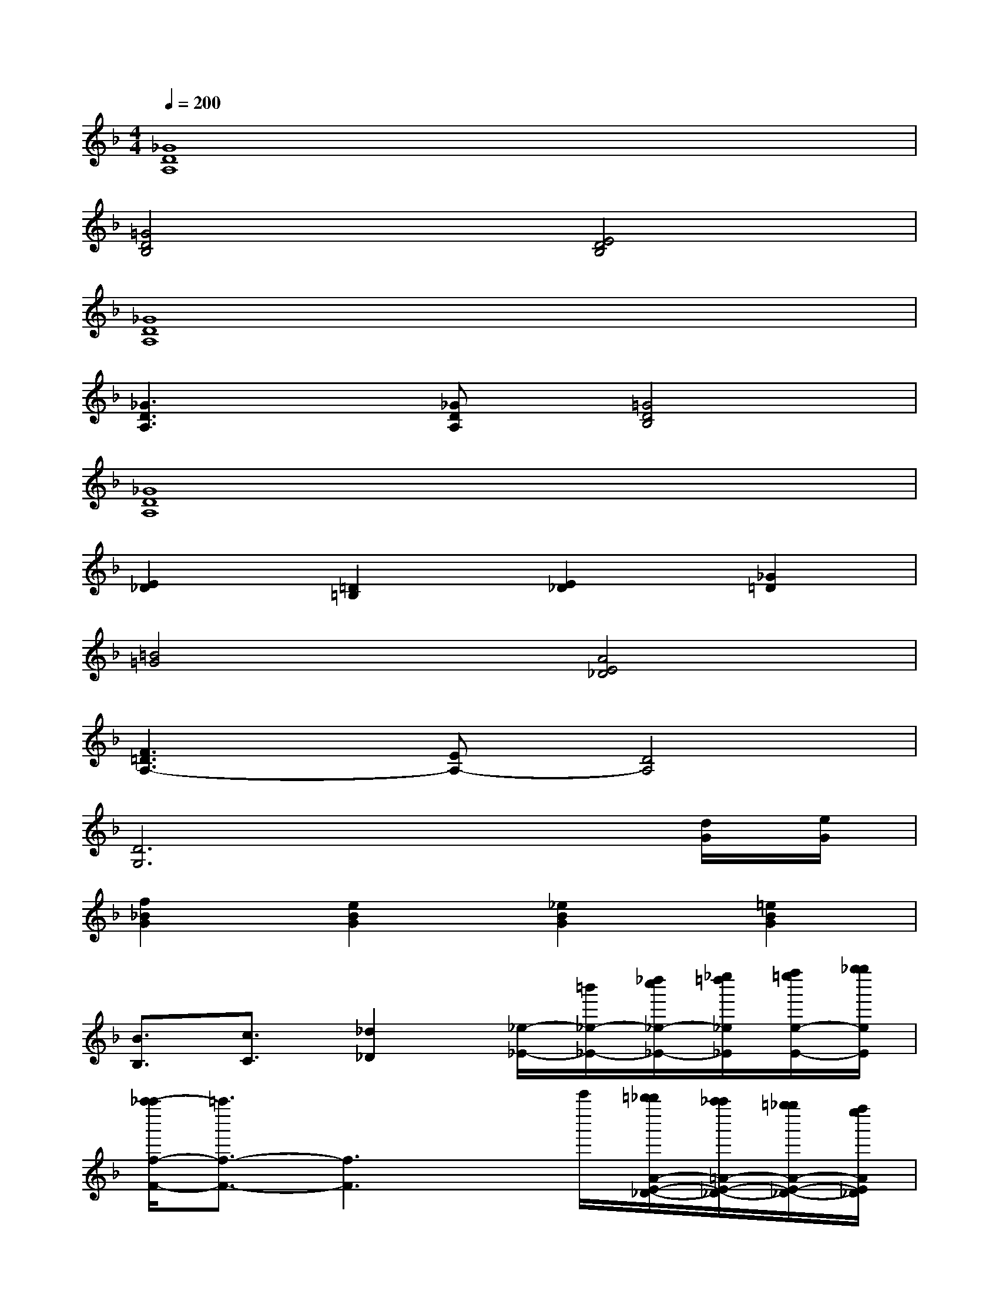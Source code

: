 X:1
T:
M:4/4
L:1/8
Q:1/4=200
K:F%1flats
V:1
[_G8D8A,8]|
[=G4D4B,4][E4D4B,4]|
[_G8D8A,8]|
[_G3D3A,3][_GDA,][=G4D4B,4]|
[_G8D8A,8]|
[E2_D2][=D2=B,2][E2_D2][_G2=D2]|
[=B4=G4][A4E4_D4]|
[F3=D3A,3-][EA,-][D4A,4]|
[D6G,6]x[d/2G/2][e/2G/2]|
[f2_B2G2][e2B2G2][_e2B2G2][=e2B2G2]|
[B3/2B,3/2][c3/2C3/2][_d2_D2][_e/2-_E/2-][=b'/2_e/2-_E/2-][_d''/2c''/2_e/2-_E/2-][_e''/2=d''/2_e/2_E/2][f''/2=e''/2e/2-E/2-][g''/2_g''/2e/2E/2]|
[a''/2-_a''/2f/2-F/2-][=a''3/2f3/2-F3/2-][f3F3]x/2c'''/2[=b''/2_b''/2A/2-E/2-_D/2-][a''/2_a''/2=A/2-E/2-_D/2-][=g''/2_g''/2A/2-E/2-_D/2-][f''/2e''/2A/2E/2_D/2]|
[_e''/2=d''/2-A/2-F/2-D/2-][d''3/2A3/2-F3/2-D3/2-][A3F3D3][AFD][F2D2A,2]|
[D3B,3=G,3]G,/2-[D/2B,/2G,/2][=E4C4B,4G,4]|
[E4_D4B,4G,4][F3-=D3-A,3-][F/2D/2-A,/2]D/2|
[F3D3A,3]A,/2-[F/2D/2A,/2][E4_D4A,4]